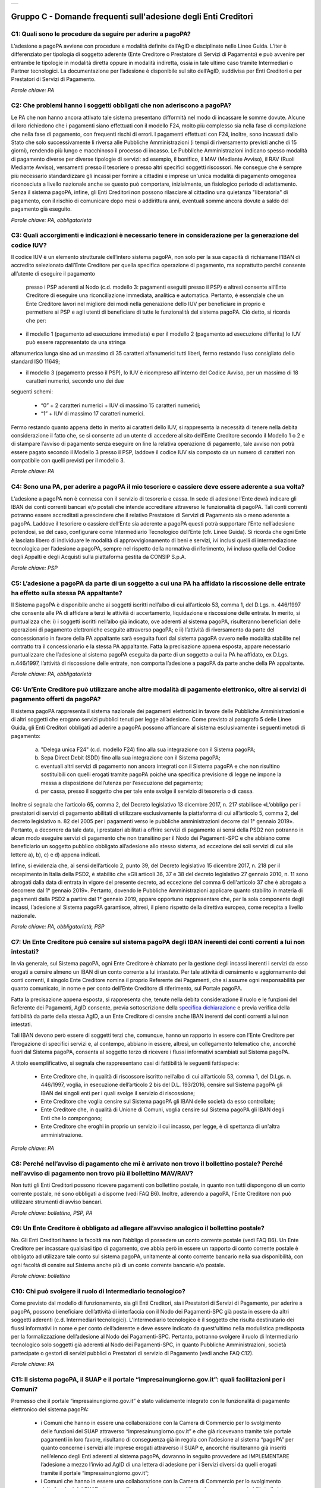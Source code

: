 
+-------------+
| |AGID_logo| |
+-------------+

**Gruppo C - Domande frequenti sull'adesione degli Enti Creditori**
===================================================================

..

C1: Quali sono le procedure da seguire per aderire a pagoPA?
------------------------------------------------------------
L’adesione a pagoPA avviene con procedure e modalità definite dall’AgID e disciplinate nelle Linee Guida. L’iter è differenziato per
tipologia di soggetto aderente (Ente Creditore o Prestatore di Servizi di Pagamento) e può avvenire per entrambe le tipologie in modalità diretta
oppure in modalità indiretta, ossia in tale ultimo caso tramite Intermediari o Partner tecnologici. La documentazione per l’adesione è disponibile
sul sito dell’AgID, suddivisa per Enti Creditori e per Prestatori di Servizi di Pagamento.

*Parole chiave: PA*


C2: Che problemi hanno i soggetti obbligati che non aderiscono a pagoPA?
------------------------------------------------------------------------
Le PA che non hanno ancora attivato tale sistema presentano difformità nel modo di incassare le somme dovute. Alcune di loro richiedono che
i pagamenti siano effettuati con il modello F24, molto più complesso sia nella fase di compilazione che nella fase di pagamento, con frequenti
rischi di errori. I pagamenti effettuati con F24, inoltre, sono incassati dallo Stato che solo successivamente li riversa alle Pubbliche
Amministrazioni (i tempi di riversamento previsti anche di 15 giorni), rendendo più lungo e macchinoso il processo di incasso.
Le Pubbliche Amministrazioni indicano spesso modalità di pagamento diverse per diverse tipologie di servizi: ad esempio, il bonifico, il MAV
(Mediante Avviso), il RAV (Ruoli Mediante Avviso), versamenti presso il tesoriere o presso altri specifici soggetti riscossori. Ne consegue che è
sempre più necessario standardizzare gli incassi per fornire a cittadini e imprese un'unica modalità di pagamento omogenea riconosciuta a livello
nazionale anche se questo può comportare, inizialmente, un fisiologico periodo di adattamento.
Senza il sistema pagoPA, infine, gli Enti Creditori non possono rilasciare al cittadino una quietanza "liberatoria" di pagamento, con il rischio di
comunicare dopo mesi o addirittura anni, eventuali somme ancora dovute a saldo del pagamento già eseguito.

*Parole chiave: PA, obbligatorietà*


C3: Quali accorgimenti e indicazioni è necessario tenere in considerazione per la generazione del codice IUV?
-------------------------------------------------------------------------------------------------------------
Il codice IUV è un elemento strutturale dell’intero sistema pagoPA, non solo per la sua capacità di richiamane l’IBAN di accredito
selezionato dall’Ente Creditore per quella specifica operazione di pagamento, ma soprattutto perché consente all’utente di eseguire il pagamento
 presso i PSP aderenti al Nodo (c.d. modello 3: pagamenti eseguiti presso il PSP) e altresì consente all’Ente Creditore di eseguire una riconciliazione
 immediata, analitica e automatica. Pertanto, è essenziale che un Ente Creditore lavori nel migliore dei modi nella generazione dello IUV per beneficiare
 in proprio e permettere ai PSP e agli utenti di beneficiare di tutte le funzionalità del sistema pagoPA. Ciò detto, si ricorda  che per:

- il modello 1 (pagamento ad esecuzione immediata) e per il modello 2 (pagamento ad esecuzione differita) lo IUV può essere rappresentato da una stringa
alfanumerica lunga sino ad un massimo di 35 caratteri alfanumerici tutti liberi, fermo restando l’uso consigliato dello standard ISO 11649;

- il modello 3 (pagamento presso il PSP), lo IUV è ricompreso all'interno del Codice Avviso, per un massimo di 18 caratteri numerici, secondo uno dei due
seguenti schemi:

    - “0” + 2 caratteri numerici + IUV di massimo 15 caratteri numerici;

    - “1” + IUV di massimo 17 caratteri numerici.

Fermo restando quanto appena detto in merito ai caratteri dello IUV, si rappresenta la necessità di tenere nella debita considerazione il fatto che, se si
consente ad un utente di accedere al sito dell’Ente Creditore secondo il Modello 1 o 2 e di stampare l’avviso di pagamento senza eseguire on line la
relativa operazione di pagamento, tale avviso non potrà essere pagato secondo il Modello 3 presso il PSP, laddove il codice IUV sia composto da un
numero di caratteri non compatibile con quelli previsti per il modello 3.

*Parole chiave: PA*


C4: Sono una PA, per aderire a pagoPA il mio tesoriere o cassiere deve essere aderente a sua volta?
---------------------------------------------------------------------------------------------------
L’adesione a pagoPA non è connessa con il servizio di tesoreria e cassa. In sede di adesione l’Ente dovrà indicare gli IBAN dei conti
correnti bancari e/o postali che intende accreditare attraverso le funzionalità di pagoPA. Tali conti correnti potranno essere accreditati a
prescindere che il relativo Prestatore di Servizi di Pagamento sia o meno aderente a pagoPA. Laddove il tesoriere o cassiere dell’Ente sia aderente
a pagoPA questi potrà supportare l’Ente nell’adesione potendosi, se del caso, configurare come Intermediario Tecnologico dell’Ente (cfr. Linee
Guida). Si ricorda che ogni Ente è lasciato libero di individuare le modalità di approvvigionamento di beni e servizi, ivi inclusi quelli di
intermediazione tecnologica per l’adesione a pagoPA, sempre nel rispetto della normativa di riferimento, ivi incluso quella del Codice degli Appalti
e degli Acquisti sulla piattaforma gestita da CONSIP S.p.A.

*Parole chiave: PSP*


C5: L’adesione a pagoPA da parte di un soggetto a cui una PA ha affidato la riscossione delle entrate ha effetto sulla stessa PA appaltante?
--------------------------------------------------------------------------------------------------------------------------------------------
Il Sistema pagoPA è disponibile anche ai soggetti iscritti nell’albo di cui all’articolo 53, comma 1, del D.Lgs. n. 446/1997 che consente
alle PA di affidare a terzi le attività di accertamento, liquidazione e riscossione delle entrate. In merito, si puntualizza che: i) i soggetti
iscritti nell’albo già indicato, ove aderenti al sistema pagoPA, risulteranno beneficiari delle operazioni di pagamento elettroniche eseguite
attraverso pagoPA; e ii) l’attività di riversamento da parte del concessionario in favore della PA appaltante sarà eseguita fuori dal sistema pagoPA
ovvero nelle modalità stabilite nel contratto tra il concessionario e la stessa PA appaltante. Fatta la precisazione appena esposta, appare
necessario puntualizzare che l’adesione al sistema pagoPA eseguita da parte di un soggetto a cui la PA ha affidato, ex D.Lgs. n.446/1997, l’attività
di riscossione delle entrate, non comporta l’adesione a pagoPA da parte anche della PA appaltante.

*Parole chiave: PA, obbligatorietà*


C6: Un’Ente Creditore può utilizzare anche altre modalità di pagamento elettronico, oltre ai servizi di pagamento offerti da pagoPA?
------------------------------------------------------------------------------------------------------------------------------------
Il sistema pagoPA rappresenta il sistema nazionale dei pagamenti elettronici in favore delle Pubbliche Amministrazioni e di altri soggetti
che erogano servizi pubblici tenuti per legge all’adesione. Come previsto al paragrafo 5 delle Linee Guida, gli Enti Creditori obbligati ad aderire a pagoPA
possono affiancare al sistema esclusivamente i seguenti metodi di pagamento:

  a) "Delega unica F24" (c.d. modello F24) fino alla sua integrazione con il Sistema pagoPA;

  b) Sepa Direct Debit (SDD) fino alla sua integrazione con il Sistema pagoPA;

  c) eventuali altri servizi di pagamento non ancora integrati con il Sistema pagoPA e che non risultino sostituibili con quelli erogati tramite pagoPA
     poiché una specifica previsione di legge ne impone la messa a disposizione dell’utenza per l’esecuzione del pagamento;

  d) per cassa, presso il soggetto che per tale ente svolge il servizio di tesoreria o di cassa.

Inoltre si segnala che l’articolo 65, comma 2, del Decreto legislativo 13 dicembre 2017, n. 217 stabilisce «L’obbligo per i prestatori di servizi di
pagamento abilitati di utilizzare esclusivamente la piattaforma di cui all’articolo 5, comma 2, del decreto legislativo n. 82 del 2005 per i pagamenti
verso le pubbliche amministrazioni decorre dal 1° gennaio 2019». Pertanto, a decorrere da tale data, i prestatori abilitati a offrire servizi di
pagamento ai sensi della PSD2 non potranno in alcun modo eseguire servizi di pagamento che non transitino per il Nodo dei Pagamenti-SPC e che abbiano
come beneficiario un soggetto pubblico obbligato all’adesione allo stesso sistema, ad eccezione dei soli servizi di cui alle lettere a), b), c) e d)
appena indicati.

Infine, si evidenzia che, ai sensi dell’articolo 2, punto 39, del Decreto legislativo 15 dicembre 2017, n. 218 per il recepimento in Italia della PSD2,
è stabilito che «Gli articoli 36, 37 e 38 del decreto legislativo 27 gennaio 2010, n. 11 sono abrogati dalla data di entrata in vigore del presente decreto,
ad eccezione del comma 6 dell'articolo 37 che è abrogato a decorrere dal 1° gennaio 2019». Pertanto, dovendo le Pubbliche Amministrazioni applicare quanto
stabilito in materia di pagamenti dalla PSD2 a partire dal 1° gennaio 2019, appare opportuno rappresentare che, per la sola componente degli incassi,
l’adesione al Sistema pagoPA garantisce, altresì, il pieno rispetto della direttiva europea, come recepita a livello nazionale.

*Parole chiave: PA, obbligatorietà, PSP*


C7: Un Ente Creditore può censire sul sistema pagoPA degli IBAN inerenti dei conti correnti a lui non intestati?
----------------------------------------------------------------------------------------------------------------
In via generale, sul Sistema pagoPA, ogni Ente Creditore è chiamato per la gestione degli incassi inerenti i servizi da esso erogati a
censire almeno un IBAN di un conto corrente a lui intestato.
Per tale attività di censimento e aggiornamento dei conti correnti, il singolo Ente Creditore nomina il proprio Referente dei Pagamenti, che si
assume ogni responsabilità per quanto comunicato, in nome e per conto dell’Ente Creditore di riferimento, sul Portale pagoPA.

Fatta la precisazione appena esposta, si rappresenta che, tenute nella debita considerazione il ruolo e le funzioni del Referente dei Pagamenti, AgID
consente, previa sottoscrizione della `specifica
dichiarazione <https://github.com/italia/lg-pagopa-docs/blob/master/documentazione_tecnica_collegata/faq/c7_dichiarazione_ente_per_censimento_iban_tramite_altro_ec_1_0.doc>`__ e previa verifica della fattibilità da parte della stessa AgID, a un Ente Creditore di censire anche IBAN inerenti dei conti correnti a lui non intestati.

Tali IBAN devono però essere di soggetti terzi che, comunque, hanno un rapporto in essere con l’Ente Creditore per l’erogazione di specifici servizi e,
al contempo, abbiano in essere, altresì, un collegamento telematico che, ancorché fuori dal Sistema pagoPA, consenta al soggetto terzo di ricevere i
flussi informativi scambiati sul Sistema pagoPA.

A titolo esemplificativo, si segnala che rappresentano casi di fattibilità le seguenti fattispecie:

  - Ente Creditore che, in qualità di riscossore iscritto nell’albo di cui all’articolo 53, comma 1, del D.Lgs. n. 446/1997, voglia, in esecuzione dell’articolo 2 bis del D.L. 193/2016, censire sul Sistema pagoPA gli IBAN dei singoli enti per i quali svolge il servizio di riscossione;

  - Ente Creditore che voglia censire sul Sistema pagoPA gli IBAN delle società da esso controllate;

  - Ente Creditore che, in qualità di Unione di Comuni, voglia censire sul Sistema pagoPA gli IBAN degli Enti che lo compongono;

  - Ente Creditore che eroghi in proprio un servizio il cui incasso, per legge, è di spettanza di un'altra amministrazione.

*Parole chiave: PA*


C8: Perché nell’avviso di pagamento che mi è arrivato non trovo il bollettino postale? Perché nell’avviso di pagamento non trovo più il bollettino MAV/RAV?
-----------------------------------------------------------------------------------------------------------------------------------------------------------
Non tutti gli Enti Creditori possono ricevere pagamenti con bollettino postale, in quanto non tutti dispongono di un conto corrente postale, né
sono obbligati a disporne (vedi FAQ B6). Inoltre, aderendo a pagoPA, l’Ente Creditore non può utilizzare strumenti di avviso bancari.

*Parole chiave: bollettino, PSP, PA*


C9: Un Ente Creditore è obbligato ad allegare all’avviso analogico il bollettino postale?
-----------------------------------------------------------------------------------------
No. Gli Enti Creditori hanno la facoltà ma non l’obbligo di possedere un conto corrente postale (vedi FAQ B6). Un Ente Creditore per
incassare qualsiasi tipo di pagamento, ove abbia però in essere un rapporto di conto corrente postale è obbligato ad utilizzare tale conto sul
sistema pagoPA, unitamente al conto corrente bancario nella sua disponibilità, con ogni facoltà di censire sul Sistema anche più di un conto
corrente bancario e/o postale.

*Parole chiave: bollettino*


C10: Chi può svolgere il ruolo di Intermediario tecnologico?
------------------------------------------------------------
Come previsto dal modello di funzionamento, sia gli Enti Creditori, sia i Prestatori di Servizi di Pagamento, per aderire a pagoPA,
possono beneficiare dell’attività di interfaccia con il Nodo dei Pagamenti-SPC già posta in essere da altri soggetti aderenti (c.d. Intermediari
tecnologici). L’Intermediario tecnologico è il soggetto che risulta destinatario dei flussi informativi in nome e per conto dell’aderente e deve
essere indicato da quest'ultimo nella modulistica predisposta per la formalizzazione dell’adesione al Nodo dei Pagamenti-SPC. Pertanto, potranno
svolgere il ruolo di Intermediario tecnologico solo soggetti già aderenti al Nodo dei Pagamenti-SPC, in quanto Pubbliche Amministrazioni, società
partecipate o gestori di servizi pubblici o Prestatori di servizio di Pagamento (vedi anche FAQ C12).

*Parole chiave: PA*


C11: Il sistema pagoPA, il SUAP e il portale “impresainungiorno.gov.it”: quali facilitazioni per i Comuni?
----------------------------------------------------------------------------------------------------------
Premesso che il portale “impresainungiorno.gov.it” è stato validamente integrato con le funzionalità di pagamento elettronico del sistema pagoPA:

  - i Comuni che hanno in essere una collaborazione con la Camera di Commercio per lo svolgimento delle funzioni del SUAP attraverso
    “impresainungiorno.gov.it” e che già ricevevano tramite tale portale pagamenti in loro favore, risultano di conseguenza già in regola con l’adesione
    al sistema “pagoPA” per quanto concerne i servizi alle imprese erogati attraverso il SUAP e, ancorché risulteranno già inseriti nell’elenco degli
    Enti aderenti al sistema pagoPA, dovranno in seguito provvedere ad IMPLEMENTARE l’adesione a mezzo l’invio ad AgID di una lettera di adesione per i
    Servizi diversi da quelli erogati tramite il portale “impresainungiorno.gov.it”;

  - i Comuni che hanno in essere una collaborazione con la Camera di Commercio per lo svolgimento delle funzioni del SUAP attraverso
    “impresainungiorno.gov.it” ma che non hanno mai abilitato il sistema di pagamento tramite tale portale, non potranno beneficiare delle facilitazione
    di cui al punto a) che precede ma potranno comunque affidare a InfoCamere il ruolo di intermediario tecnologico; a tale riguardo, tali Comuni
    potranno aderire al sistema “pagoPA” a mezzo l’invio della lettera di adesione ad AgID e indicare InfoCamere come Intermediario tecnologico.
    Nel contempo, i Comuni in questione dovranno prendere contatto con InfoCamere per pianificare il piano di attivazione dei servizi e la messa in
    produzione del sistema “pagoPA” per i servizi del SUAP erogati tramite il portale “impresainungiorno.gov.it”.

Ciò detto, si puntualizza che - a prescindere dalle facilitazioni di cui alle lettre a) e b) che precedono - sarà onere di ogni Comune provvedere
all’adesione al sistema “pagoPA” per il pagamento dei restanti sevizi, ossia di quelli erogati all’infuori del portale “impresainungiorno.gov.it”.


C12: Che differenza c’è tra Intermediario tecnologico e Partner tecnologico?
----------------------------------------------------------------------------
Un Ente Creditore, sia esso una PA o un Gestore di pubblici servizi, nell’adesione al Nodo dei pagamenti-SPC ha tre possibilità:

  1. aderire direttamente, senza alcun Intermediario tecnologico e/o Partner tecnologico;

  2. aderire indirettamente, delegando le attività tecniche ad un Intermediario tecnologico;

  3. aderire indirettamente, delegando le attività tecniche ad un Partner tecnologico.

Le tre soluzioni possono anche coesistere tra di loro, potendo il singolo Ente Creditore in autonomia decidere, i) se; ii) a chi; e iii) a quanti
affidare la gestione e/o l’interconnessione dei loro servizi con il Nodo dei Pagamenti-SPC ai fini delle relative funzionalità di pagamento.

Fatta la precisazione appena esposta, si rappresenta che presupposto per essere un Intermediario tecnologico è rivestire altresì la qualità di Ente
Creditore, ossia essere aderenti in proprio come Ente Creditore attivo sul Sistema. Inoltre, risultando l’Intermediario responsabile, nel tempo, nei
confronti di AgID delle attività tecniche per l’interfacciamento con il Nodo, l’Intermediario tecnologico, essendo soggetto aderente al Nodo dei
Pagamenti-SPC, ha già accettato in proprio e si è obbligato in proprio al rispetto delle Linee Guida e dei relativi allegati.

Si rappresenta, invece che presupposto per essere un Partner tecnologico è la titolarità di una Porta di Dominio Equivalente, messa da esso a
disposizione degli Enti Creditori che abbiano scelto tale soggetto come loro Partner tecnologico. In tale caso, l’Ente Creditore, nel tempo, nei
confronti di AgID, rimane responsabile delle attività tecniche per l’interfacciamento con il Nodo, non essendone responsabile invece il Partner.

Per completezza si precisa che per AgID è indifferente che il Partner tecnologico sia o meno aderente al Nodo dei Pagamenti-SPC, non risultando
necessaria l’adesione al Nodo anche del Partner tecnologico.



C13: Un Ente Creditore è obbligato a mettere a disposizione tutti i modelli di pagamento previsti?
--------------------------------------------------------------------------------------------------
I soggetti sottoposti all’ambito applicativo del CAD hanno l’obbligo di mettere a disposizione degli utenti i pagamenti elettronici
attraverso l’infrastruttura del Nodo dei Pagamenti-SPC. Tale obbligo è declinato e tecnicamente dettagliato nelle Linee Guida e nei relativi
allegati tecnici, ove sono descritti i diversi modelli di pagamento. Pertanto, i soggetti obbligati ad aderire al Nodo dei Pagamenti-SPC sono
altresì chiamati ad implementare tutti i modelli di pagamento previsti, salvo che l’Ente Creditore verifichi che il processo di erogazione di tutti
i servizi da esso erogati sia integralmente dematerializzato. In tale specifico caso, l’Ente può non implementare il modello di pagamento attivato
presso il PSP (c.d. “modello 3”).

*Parole chiave: obbligatorietà*


C14: Presso l’Ente è già attivo un sistema di pagamento on line, è possibile utilizzare il logo “pagoPA”?
---------------------------------------------------------------------------------------------------------
L’adesione al Nodo dei Pagamenti-SPC è obbligatoria a prescindere dal fatto che l’Ente abbia già delle modalità elettroniche di pagamento
messe a disposizione della propria utenza. La realizzazione, infatti, di un sistema nazionale centralizzato (pagoPA), risponde al più ampio
obiettivo di cui all’articolo 15, comma 5 bis, del D.L. n. 179/2012, di razionalizzazione e contenimento della spesa pubblica in materia
informatica, nonché a quello di garantire omogeneità nell’offerta all’utenza ed elevati livelli di sicurezza. Ciò premesso, si precisa che ogni
piattaforma di pagamento on line già realizzata e/o in uso da parte di un Ente o di un gestore di pubblico servizio può essere mantenuta in essere
purché integrata con il Nodo dei Pagamenti-SPC per lo scambio dei relativi flussi secondo quanto descritto nelle Linee Guida. Il logo “pagoPA”
identificativo dell’adesione al Nodo dei Pagamenti-SPC, viene rilasciato solo ai soggetti che hanno espletato tutte le formalità previste dalla
procedura di adesione (la documentazione è disponibile sul sito dell’Agenzia suddivisa per Enti Creditori e per Prestatori di Servizi di Pagamento).
Attraverso tale logo, infatti, l’utenza potrà comprendere immediatamente se un soggetto pubblico - in qualità di beneficiario – oppure un soggetto
privato - in qualità di prestatore di servizi di pagamento - è aderente al Nodo dei Pagamenti-SPC.



C15: Quali sono i soggetti che devono o possono aderire a pagoPA?
-----------------------------------------------------------------
Ai sensi dell’articolo 15, comma 5bis, del D.L. 179/2012 e dell’articolo 2 del CAD l’adesione a pagoPA resta facoltativa solo per le
società a controllo pubblico quotate e per i Prestatori di Servizi di Pagamento.

*Parole chiave: obbligatorietà*


C16: Un Ente locale può scegliere di mettere a disposizione degli utenti solo le modalità di pagamento offerte dal sistema pagoPA?
----------------------------------------------------------------------------------------------------------------------------------
Il Sistema pagoPA rappresenta il sistema nazionale dei pagamenti elettronici in favore delle Pubbliche Amministrazioni e degli altri
soggetti obbligati all’adesione al Sistema.
Pertanto, i soggetti sottoposti all’adesione all’infrastruttura del Nodo dei Pagamenti-SPC, per incassare quanto di propria spettanza, devono
mettere a disposizione dell’utenza le modalità di pagamento offerte dal Sistema pagoPA che possono essere affiancate dal servizio di pagamento per
cassa, presso l’Ente e/o il soggetto che per tale Ente svolge il servizio di tesoriere e cassa.

Ricordato quanto appena esposto, un Ente locale può, in via autonoma, nel rispetto della normativa attualmente vigente, secondo le proprie scelte
gestionali e di autonomia contabile, escludere completamente i versamenti per cassa, al fine di eliminare l’uso del contante e/o di digitalizzare
integralmente la gestione degli incassi.
In considerazione di quanto appena precisato, risulta opportuno ricordare che il Sistema pagoPA, articolandosi sui 3 diversi modelli di pagamento
elettronico (c.d. modello 1, 2 e 3) descritti nelle Linee Guida dell’AgID, prevede per il pagatore la possibilità di scegliere tra un’interazione
on-line o un’interazione allo sportello del PSP o della PA.

*Parole chiave: PA*


C17: Le Associazioni volontarie tra Enti pubblici locali, sono obbligate ad aderire al Sistema pagoPA?
------------------------------------------------------------------------------------------------------
Sì. Né il CAD, né il D.L. n. 179/2012 prevedono alcun tipo di eccezione e/o deroga a riguardo. Infatti, qualunque Ente che riceva
pagamenti in suo favore da soggetti privati o da soggetti pubblici che non possano eseguire il pagamento tramite un’operazione di girofondi presso
la tesoreria della Banca d’Italia, devono dare attuazione all’obbligo di legge di adesione al Sistema pagoPA.

*Parole chiave: obbligatorietà*


C18: Le società a controllo pubblico che non ricevono pagamenti da cittadini o imprese sono obbligate ad aderire a pagoPA?
--------------------------------------------------------------------------------------------------------------------------
Sì, ogni soggetto obbligato dalla normativa ad aderire a pagoPA resta obbligato all’adesione anche se non riceve pagamenti da cittadini e
imprese, ma solo da soggetti pubblici. Pertanto, le società a controllo pubblico o i gestori di pubblici servizi e ogni altro soggetto obbligato che
non abbia l’obbligo di eseguire operazioni di pagamento verso altre pubbliche amministrazioni tramite girofondi, per la gestione delle proprie
entrate, deve aderire a pagoPA.
Infatti, né il nuovo art. 5 del CAD, né il comma 5bis dell’art. 15 del D.L. 179/2012 specificano che pagoPA riguarda esclusivamente i rapporti con
cittadini o le imprese. Pertanto, tutti i pagamenti in favore di soggetti obbligati all’adesione a pagoPA, devono avvenire tramite pagoPA.

*Parole chiave: obbligatorietà*


C19: Gli ordini professionali sono obbligati ad aderire a pagoPA?
-----------------------------------------------------------------
Per potere validamente rispondere a tale quesito, appare doveroso premettere che nel nostro ordinamento può creare qualche dubbio
interpretativo individuare la natura giuridica degli ordini professionali.
Infatti, se da un lato gli Ordini sono riconosciuti dal legislatore come veri e propri enti pubblici non economici, in quanto idonei ad adottare
atti incidenti sulla sfera giuridica altrui, dall’altro, essi continuano ad essere conformati come enti esponenziali di ciascuna delle categorie
professionali interessate, e quindi come organizzazioni proprie di determinati appartenenti all’ordinamento giuridico generale.

Pertanto, in generale, è necessario effettuare una valutazione caso per caso, facendo prevalere i profili privatistici ovvero quelli pubblicistici a
seconda della ratio della normativa per la quale ci si chiede se debba o meno essere applicata agli ordini professionali.
Nel caso specifico dell’applicazione dell’articolo 5 del CAD e, dunque, dell’adesione al Sistema pagoPA, appare opportuno ricordare che tale
obbligo, ai sensi dell’art. 2, comma 2, del CAD riguarda anche gli enti pubblici non economici e, addirittura, i gestori di pubblici servizi e le
società a controllo pubblico non quotate.

Precisato quanto appena esposto, si rappresenta che gli ordini professionali sono, quindi, obbligati ad aderire al Sistema pagoPA per consentire ai
loro pagatori di beneficiare delle funzionalità di pagamento elettronico offerte dal sistema.

*Parole chiave: obbligatorietà*


C20: Se un Ente decide di delegare l’incasso di tutti i pagamenti in suo favore ad un soggetto riscossore, che a sua volta ha aderito al sistema pagoPA, quale formula di esenzione può essere richiamata?
----------------------------------------------------------------------------------------------------------------------------------------------------------------------------------------------------------
Avendo l’Ente delegato tutti i servizi, rientra nella fattispecie di cui al punto 1 della lettera di esenzione, ma è necessario che venga
soddisfatta anche la fattispecie di cui al punto 4 della stessa lettera, ossia che non riceva istanze/documenti con marca da bollo poiché, in caso
positivo, dovrà aderire a pagoPA per mettere a disposizione dell’utente il servizio di acquisto e pagamento del bollo digitale.

*Parole chiave: PA*


C21: Gli Enti di previdenza sono obbligati ad aderire a pagoPA?
---------------------------------------------------------------

Ricordato che il CAD è stato dapprima modificato dal D.Lgs. n. 179/2016 (G.U. n. 214 del 13.9.2016) e successivamente corretto dal D. Lgs.
n. 217/2017 (G.U. n. 9 del 12.01.2018), si segnala che l’attuale articolo 2, comma 2, del CAD, oltre alle Pubbliche Amministrazioni, ha introdotto
nel perimetro soggettivo del CAD anche le società a controllo pubblico, nonché i gestori di pubblici servizi.

Pertanto, le Pubbliche Amministrazioni, le società a controllo pubblico e i gestori di pubblici servizi sono obbligati ad aderire al Sistema pagoPA
per consentire alla loro utenza di eseguire pagamenti elettronici in modalità uniforme nei loro confronti.

Fermo quanto già esposto, appare doveroso ricordare che nel nostro ordinamento, ancorché possa creare qualche dubbio interpretativo individuare la
natura giuridica degli enti di previdenza, nel caso specifico, dell’adesione al Sistema pagoPA, appare opportuno ricordare che tale obbligo riguarda
anche gli Enti inclusi nell’elenco di cui all’art. 1, comma 2, della L. n. 196/2009 e, addirittura, i soggetti privati gestori di pubblici servizi.

Nella fattispecie, essendo gli Enti nazionali di previdenza e di assistenza sociale, sia inclusi nell’elenco di cui all’art. 1, comma 2, della l. n.
196/2009, sia soggetti privati gestori di pubblici servizi, ai sensi dell’articolo 2, comma 2, rispettivamente, lettera c) e b), risultano obbligati
ad aderire al Sistema pagoPA.

*Parole chiave: obbligatorietà*
 


.. |AGID_logo| image:: media/AGID_logo.png
